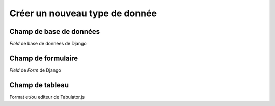 Créer un nouveau type de donnée
================================

Champ de base de données 
------------------------

`Field` de base de données de Django

Champ de formulaire
-------------------

`Field`  de `Form` de Django

Champ de tableau
----------------

Format et/ou editeur de Tabulator.js



